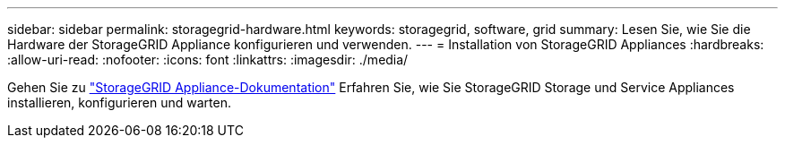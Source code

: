 ---
sidebar: sidebar 
permalink: storagegrid-hardware.html 
keywords: storagegrid, software, grid 
summary: Lesen Sie, wie Sie die Hardware der StorageGRID Appliance konfigurieren und verwenden. 
---
= Installation von StorageGRID Appliances
:hardbreaks:
:allow-uri-read: 
:nofooter: 
:icons: font
:linkattrs: 
:imagesdir: ./media/


[role="lead"]
Gehen Sie zu https://docs.netapp.com/us-en/storagegrid-appliances/index.html["StorageGRID Appliance-Dokumentation"^] Erfahren Sie, wie Sie StorageGRID Storage und Service Appliances installieren, konfigurieren und warten.
